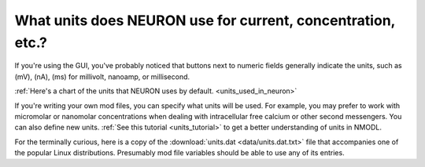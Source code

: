 .. _neuron-units:

What units does NEURON use for current, concentration, etc.?
--------------

If you're using the GUI, you've probably noticed that buttons next to numeric fields generally indicate the units, such as (mV), (nA), (ms) for millivolt, nanoamp, or millisecond.

:ref:`Here's a chart of the units that NEURON uses by default. <units_used_in_neuron>`

If you're writing your own mod files, you can specify what units will be used. For example, you may prefer to work with micromolar or nanomolar concentrations when dealing with intracellular free calcium or other second messengers. You can also define new units. :ref:`See this tutorial <units_tutorial>` to get a better understanding of units in NMODL.

For the terminally curious, here is a copy of the :download:`units.dat <data/units.dat.txt>` file that accompanies one of the popular Linux distributions. Presumably mod file variables should be able to use any of its entries.


